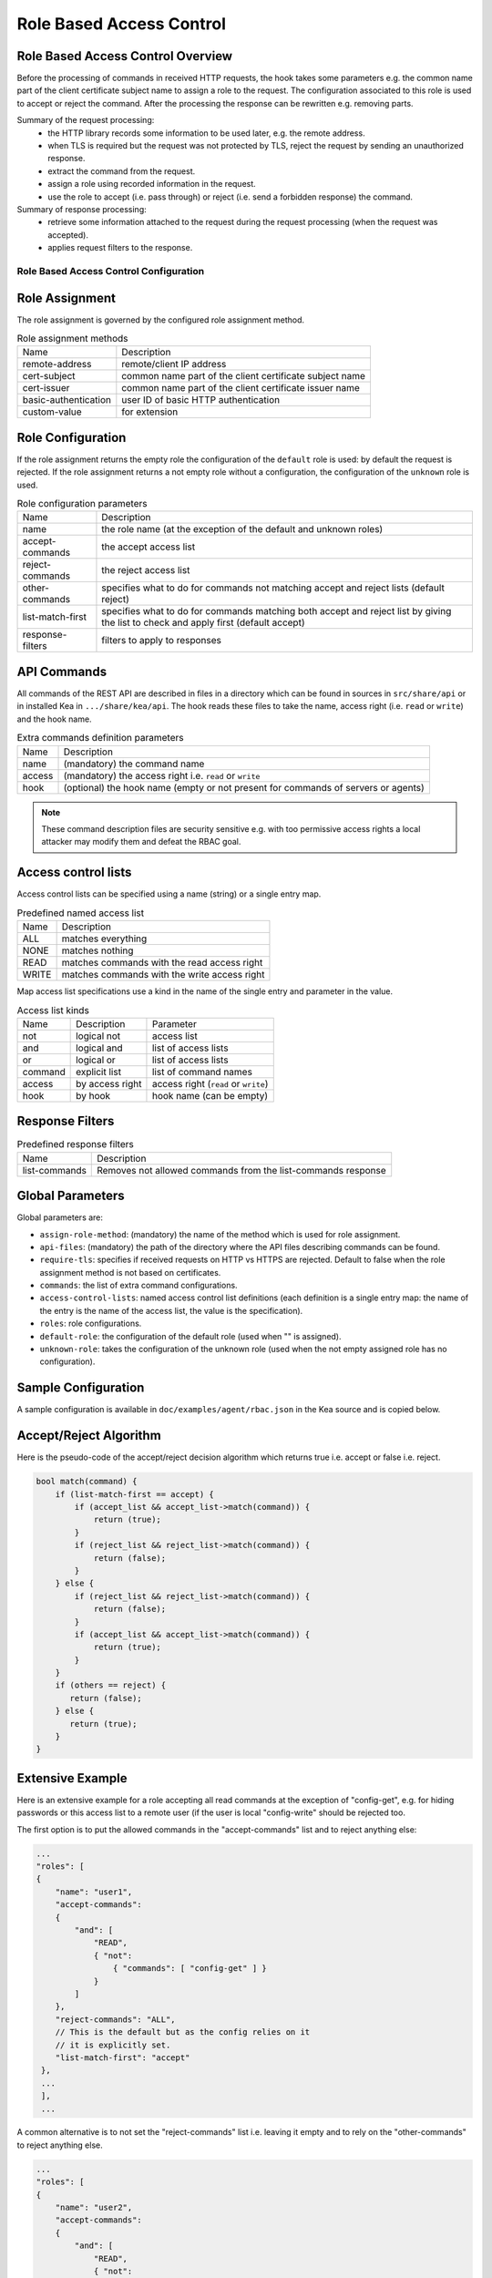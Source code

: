 .. _hooks-RBAC:

Role Based Access Control
=========================

.. _hooks-RBAC-overview:

Role Based Access Control Overview
~~~~~~~~~~~~~~~~~~~~~~~~~~~~~~~~~~~~~

Before the processing of commands in received HTTP requests, the hook
takes some parameters e.g. the common name part of the client
certificate subject name to assign a role to the request.
The configuration associated to this role is used to accept or reject
the command. After the processing the response can be rewritten e.g.
removing parts.

Summary of the request processing:
 - the HTTP library records some information to be used later, e.g.
   the remote address.
 - when TLS is required but the request was not protected by TLS,
   reject the request by sending an unauthorized response.
 - extract the command from the request.
 - assign a role using recorded information in the request.
 - use the role to accept (i.e. pass through) or reject (i.e. send
   a forbidden response) the command.

Summary of response processing:
 - retrieve some information attached to the request during the
   request processing (when the request was accepted).
 - applies request filters to the response.

.. _hooks-RBAC-config:

Role Based Access Control Configuration
---------------------------------------

Role Assignment
~~~~~~~~~~~~~~~

The role assignment is governed by the configured role assignment method.

.. table:: Role assignment methods

   +----------------------+---------------------------------------------------------+
   | Name                 | Description                                             |
   +----------------------+---------------------------------------------------------+
   | remote-address       | remote/client IP address                                |
   +----------------------+---------------------------------------------------------+
   | cert-subject         | common name part of the client certificate subject name |
   +----------------------+---------------------------------------------------------+
   | cert-issuer          | common name part of the client certificate issuer name  |
   +----------------------+---------------------------------------------------------+
   | basic-authentication | user ID of basic HTTP authentication                    |
   +----------------------+---------------------------------------------------------+
   | custom-value         | for extension                                           |
   +----------------------+---------------------------------------------------------+

Role Configuration
~~~~~~~~~~~~~~~~~~

If the role assignment returns the empty role the configuration of the
``default`` role is used: by default the request is rejected.
If the role assignment returns a not empty role without a configuration,
the configuration of the ``unknown`` role is used.

.. table:: Role configuration parameters

   +------------------+----------------------------------------------------+
   | Name             | Description                                        |
   +------------------+----------------------------------------------------+
   | name             | the role name (at the exception of the default     |
   |                  | and unknown roles)                                 |
   +------------------+----------------------------------------------------+
   | accept-commands  | the accept access list                             |
   +------------------+----------------------------------------------------+
   | reject-commands  | the reject access list                             |
   +------------------+----------------------------------------------------+
   | other-commands   | specifies what to do for commands not matching     |
   |                  | accept and reject lists (default reject)           |
   +------------------+----------------------------------------------------+
   | list-match-first | specifies what to do for commands matching both    |
   |                  | accept and reject list by giving the list to check |
   |                  | and apply first (default accept)                   |
   +------------------+----------------------------------------------------+
   | response-filters | filters to apply to responses                      |
   +------------------+----------------------------------------------------+

API Commands
~~~~~~~~~~~~

All commands of the REST API are described in files in a directory
which can be found in sources in ``src/share/api`` or in installed Kea
in ``.../share/kea/api``. The hook reads these files to take the name,
access right (i.e. ``read`` or ``write``) and the hook name.

.. table:: Extra commands definition parameters

   +--------+---------------------------------------------------------+
   | Name   | Description                                             |
   +--------+---------------------------------------------------------+
   | name   | (mandatory) the command name                            |
   +--------+---------------------------------------------------------+
   | access | (mandatory) the access right i.e. ``read`` or ``write`` |
   +--------+---------------------------------------------------------+
   | hook   | (optional) the hook name (empty or not present for      |
   |        | commands of servers or agents)                          |
   +--------+---------------------------------------------------------+

.. note::

   These command description files are security sensitive e.g. with
   too permissive access rights a local attacker may modify them and
   defeat the RBAC goal.

Access control lists
~~~~~~~~~~~~~~~~~~~~

Access control lists can be specified using a name (string) or a
single entry map.

.. table:: Predefined named access list

   +-------+----------------------------------------------+
   | Name  | Description                                  |
   +-------+----------------------------------------------+
   | ALL   | matches everything                           |
   +-------+----------------------------------------------+
   | NONE  | matches nothing                              |
   +-------+----------------------------------------------+
   | READ  | matches commands with the read access right  |
   +-------+----------------------------------------------+
   | WRITE | matches commands with the write access right |
   +-------+----------------------------------------------+

Map access list specifications use a kind in the name of the single entry
and parameter in the value.

.. table:: Access list kinds

   +---------+-----------------+--------------------------------------+
   | Name    | Description     | Parameter                            |
   +---------+-----------------+--------------------------------------+
   | not     | logical not     | access list                          |
   +---------+-----------------+--------------------------------------+
   | and     | logical and     | list of access lists                 |
   +---------+-----------------+--------------------------------------+
   | or      | logical or      | list of access lists                 |
   +---------+-----------------+--------------------------------------+
   | command | explicit list   | list of command names                |
   +---------+-----------------+--------------------------------------+
   | access  | by access right | access right (``read`` or ``write``) |
   +---------+-----------------+--------------------------------------+
   | hook    | by hook         | hook name (can be empty)             |
   +---------+-----------------+--------------------------------------+

Response Filters
~~~~~~~~~~~~~~~~

.. table:: Predefined response filters

   +---------------+---------------------------------------+
   | Name          | Description                           |
   +---------------+---------------------------------------+
   | list-commands | Removes not allowed commands from the |
   |               | list-commands response                |
   +---------------+---------------------------------------+


Global Parameters
~~~~~~~~~~~~~~~~~

Global parameters are:

-  ``assign-role-method``: (mandatory) the name of the method
   which is used for role assignment.

-  ``api-files``: (mandatory) the path of the directory where
   the API files describing commands can be found.

-  ``require-tls``: specifies if received requests on HTTP vs HTTPS are
   rejected. Default to false when the role assignment method is not
   based on certificates.

-  ``commands``: the list of extra command configurations.

-  ``access-control-lists``: named access control list definitions
   (each definition is a single entry map: the name of the entry is
   the name of the access list, the value is the specification).

-  ``roles``: role configurations.

-  ``default-role``: the configuration of the default role (used
   when "" is assigned).

-  ``unknown-role``: takes the configuration of the unknown role
   (used when the not empty assigned role has no configuration).

Sample Configuration
~~~~~~~~~~~~~~~~~~~~

A sample configuration is available in ``doc/examples/agent/rbac.json``
in the Kea source and is copied below.

.. code-block:: javascript
   :linenos:
   :emphasize-lines: 31-85

    {
    "Control-agent": {
        // We need to specify where the agent should listen to incoming HTTP
        // queries.
        "http-host": "127.0.0.1",

        // If enabling HA and multi-threading, the 8000 port is used by the HA
        // hook library http listener. When using HA hook library with
        // multi-threading to function, make sure the port used by dedicated
        // listener is different (e.g. 8001) than the one used by CA. Note
        // the commands should still be sent via CA. The dedicated listener
        // is specifically for HA updates only.
        "http-port": 8000,

        // TLS trust anchor (Certificate Authority). This is a file name or
        // (for OpenSSL only) a directory path.
        "trust-anchor": "my-ca",

        // TLS server certificate file name.
        "cert-file": "my-cert",

        // TLS server private key file name.
        "key-file": "my-key",

        // TLS require client certificates flag. Default is true and means
        // require client certificates. False means they are optional.
        "cert-required": true,

        // Add hooks here.
        "hooks-libraries": [
        {
            "library": "/opt/lib/libca_rbac.so",
            "parameters": {
                // This section configures the RBAC hook library.
                // Mandatory parameters.
                "assign-role-method": "cert-subject",
                "api-files": "/opt/share/kea/api",
                // Optional parameters.
                "require-tls": true,
                "commands": [
                {
                    "name": "my-command",
                    "access": "read",
                    "hook": "my-hook"
                } ],
                "access-control-lists": [
                {
                    "my-none": { "not": "ALL" }
                },{
                    "another-none": { "and": [ "ALL", "NONE" ] }
                },{
                    "my-read": { "access": "read" }
                } ],
                "roles": [
                {
                    "name": "kea-client",
                    "accept-commands":
                    {
                        "commands": [ "list-commands", "status-get" ]
                    },
                    "reject-commands": "NONE",
                    "other-commands": "reject",
                    "list-match-first": "accept",
                    "response-filters": [ "list-commands" ]
                },{
                    "name": "admin",
                    "accept-commands": "ALL",
                    "reject-commands":
                    {
                        "hook": "cb_cmds"
                    },
                    "list-match-first": "reject"
                } ],
                "default-role":
                {
                    "accept-commands": "NONE",
                    "reject-commands": "ALL"
                },
                "unknown-role":
                {
                    "accept-commands": "READ",
                    "reject-commands": "WRITE"
                }
            }
        } ]

        // Additional parameters, such as logging and others
        // omitted for clarity.

    }
    }

Accept/Reject Algorithm
~~~~~~~~~~~~~~~~~~~~~~~

Here is the pseudo-code of the accept/reject decision algorithm which returns
true i.e. accept or false i.e. reject.

.. code-block:: c

   bool match(command) {
       if (list-match-first == accept) {
           if (accept_list && accept_list->match(command)) {
               return (true);
           }
           if (reject_list && reject_list->match(command)) {
               return (false);
           }
       } else {
           if (reject_list && reject_list->match(command)) {
               return (false);
           }
           if (accept_list && accept_list->match(command)) {
               return (true);
           }
       }
       if (others == reject) {
          return (false);
       } else {
          return (true);
       }
   }

Extensive Example
~~~~~~~~~~~~~~~~~

Here is an extensive example for a role accepting all read commands at
the exception of "config-get", e.g. for hiding passwords or this access
list to a remote user (if the user is local "config-write" should be
rejected too.

The first option is to put the allowed commands in the "accept-commands"
list and to reject anything else:

.. code-block:: javascript

   ...
   "roles": [
   {
       "name": "user1",
       "accept-commands":
       {
           "and": [
               "READ",
               { "not":
                   { "commands": [ "config-get" ] }
               }
           ]
       },
       "reject-commands": "ALL",
       // This is the default but as the config relies on it
       // it is explicitly set.
       "list-match-first": "accept"
    },
    ...
    ],
    ...

A common alternative is to not set the "reject-commands" list i.e. leaving
it empty and to rely on the "other-commands" to reject anything else.

.. code-block:: javascript

   ...
   "roles": [
   {
       "name": "user2",
       "accept-commands":
       {
           "and": [
               "READ",
               { "not":
                   { "commands": [ "config-get" ] }
               }
           ]
       },
       // This is the default but as the config relies on it
       // it is explicitly set.
       "other-commands": "reject"
    },
    ...
    ],
    ...

One can do the opposite i.e. setting ony the "reject-commands" list.

.. code-block:: javascript

   ...
   "roles": [
   {
       "name": "user3",
       "reject-commands":
       {
           "or": [
               "WRITE",
               { "commands": [ "config-get" ] }
           ]
       },
       "other-commands": "accept"
    },
    ...
    ],
    ...

Or use both lists with the exception in the "reject-commands" list
which must be checked first as "config-get" has the read access right.

.. code-block:: javascript

   ...
   "roles": [
   {
       "name": "user4",
       "accept-commands": "READ",
       "reject-commands": { "commands": [ "config-get" ] },
       "list-match-first": "reject"
    },
    ...
    ],
    ...

To check any configuration it is a good idea to use the "list-commands"
response filter which shows errors i.e. missing (rejected) commands
and extra (accepted) commands.
